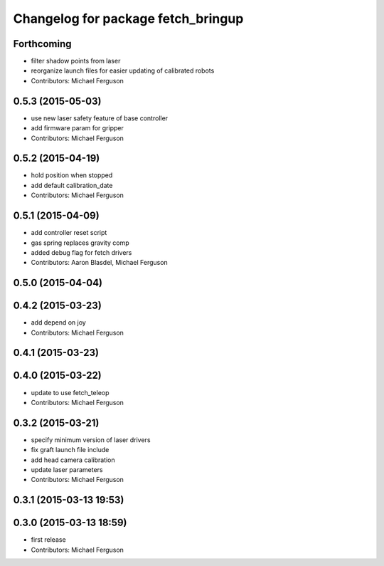 ^^^^^^^^^^^^^^^^^^^^^^^^^^^^^^^^^^^
Changelog for package fetch_bringup
^^^^^^^^^^^^^^^^^^^^^^^^^^^^^^^^^^^

Forthcoming
-----------
* filter shadow points from laser
* reorganize launch files for easier updating of calibrated robots
* Contributors: Michael Ferguson

0.5.3 (2015-05-03)
------------------
* use new laser safety feature of base controller
* add firmware param for gripper
* Contributors: Michael Ferguson

0.5.2 (2015-04-19)
------------------
* hold position when stopped
* add default calibration_date
* Contributors: Michael Ferguson

0.5.1 (2015-04-09)
------------------
* add controller reset script
* gas spring replaces gravity comp
* added debug flag for fetch drivers
* Contributors: Aaron Blasdel, Michael Ferguson

0.5.0 (2015-04-04)
------------------

0.4.2 (2015-03-23)
------------------
* add depend on joy
* Contributors: Michael Ferguson

0.4.1 (2015-03-23)
------------------

0.4.0 (2015-03-22)
------------------
* update to use fetch_teleop
* Contributors: Michael Ferguson

0.3.2 (2015-03-21)
------------------
* specify minimum version of laser drivers
* fix graft launch file include
* add head camera calibration
* update laser parameters
* Contributors: Michael Ferguson

0.3.1 (2015-03-13 19:53)
------------------------

0.3.0 (2015-03-13 18:59)
------------------------
* first release
* Contributors: Michael Ferguson
